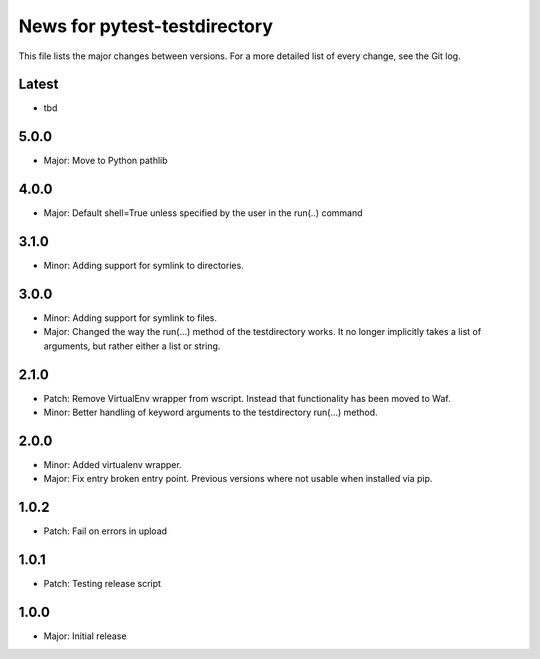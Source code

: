 News for pytest-testdirectory
=============================

This file lists the major changes between versions. For a more detailed list
of every change, see the Git log.

Latest
------
* tbd

5.0.0
-----
* Major: Move to Python pathlib

4.0.0
-----
* Major: Default shell=True unless specified by the user in the run(..) command

3.1.0
-----
* Minor: Adding support for symlink to directories.

3.0.0
-----
* Minor: Adding support for symlink to files.
* Major: Changed the way the run(...) method of the testdirectory works.
  It no longer implicitly takes a list of arguments, but rather either
  a list or string.

2.1.0
-----
* Patch: Remove VirtualEnv wrapper from wscript. Instead that functionality has
  been moved to Waf.
* Minor: Better handling of keyword arguments to the testdirectory run(...)
  method.

2.0.0
-----
* Minor: Added virtualenv wrapper.
* Major: Fix entry broken entry point. Previous versions where not usable
  when installed via pip.

1.0.2
-----
* Patch: Fail on errors in upload

1.0.1
-----
* Patch: Testing release script

1.0.0
-----
* Major: Initial release
